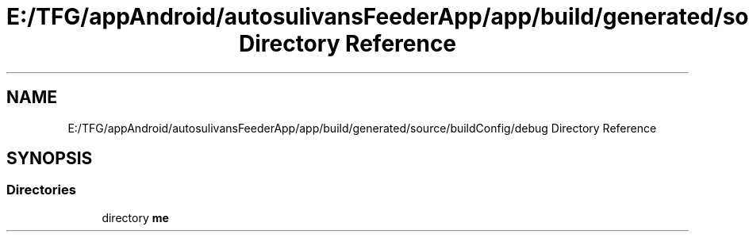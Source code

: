 .TH "E:/TFG/appAndroid/autosulivansFeederApp/app/build/generated/source/buildConfig/debug Directory Reference" 3 "Wed Sep 9 2020" "Autosulivan's Feeder Android APP" \" -*- nroff -*-
.ad l
.nh
.SH NAME
E:/TFG/appAndroid/autosulivansFeederApp/app/build/generated/source/buildConfig/debug Directory Reference
.SH SYNOPSIS
.br
.PP
.SS "Directories"

.in +1c
.ti -1c
.RI "directory \fBme\fP"
.br
.in -1c
